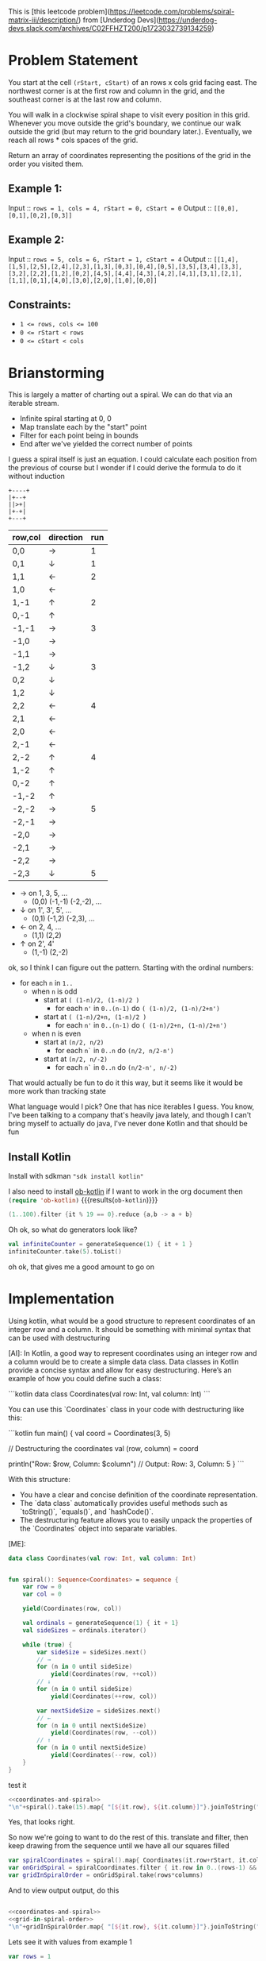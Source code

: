 This is [this leetcode problem](https://leetcode.com/problems/spiral-matrix-iii/description/) from [Underdog Devs](https://underdog-devs.slack.com/archives/C02FFHZT200/p1723032739134259)

* Problem Statement
You start at the cell ~(rStart, cStart)~ of an rows x cols grid facing east. The northwest corner is at the first row and column in the grid, and the southeast corner is at the last row and column.

You will walk in a clockwise spiral shape to visit every position in this grid. Whenever you move outside the grid's boundary, we continue our walk outside the grid (but may return to the grid boundary later.). Eventually, we reach all rows * cols spaces of the grid.

Return an array of coordinates representing the positions of the grid in the order you visited them.

** Example 1:

Input :: ~rows = 1, cols = 4, rStart = 0, cStart = 0~
Output :: ~[[0,0],[0,1],[0,2],[0,3]]~

** Example 2:

Input :: ~rows = 5, cols = 6, rStart = 1, cStart = 4~
Output :: ~[[1,4],[1,5],[2,5],[2,4],[2,3],[1,3],[0,3],[0,4],[0,5],[3,5],[3,4],[3,3],[3,2],[2,2],[1,2],[0,2],[4,5],[4,4],[4,3],[4,2],[4,1],[3,1],[2,1],[1,1],[0,1],[4,0],[3,0],[2,0],[1,0],[0,0]]~

#+DOWNLOADED: screenshot @ 2024-08-08 14:46:20
[[file:Problem_Statement/2024-08-08_14-46-20_screenshot.png]]


** Constraints:

- ~1 <= rows, cols <= 100~
- ~0 <= rStart < rows~
- ~0 <= cStart < cols~


* Brianstorming
This is largely a matter of charting out a spiral. We can do that via an iterable stream.
 - Infinite spiral starting at 0, 0
 - Map translate each by the "start" point
 - Filter for each point being in bounds
 - End after we've yielded the correct number of points

 I guess a spiral itself is just an equation. I could calculate each position from the previous of course but I wonder if I could derive the formula to do it without induction

 #+begin_src picture
   +----+
   |+--+
   ||>+|
   |+-+|
   +---+
 #+end_src

 | row,col | direction | run |
 |---------+-----------+-----|
 | 0,0     | →         |   1 |
 | 0,1     | ↓         |   1 |
 | 1,1     | ←         |   2 |
 | 1,0     | ←         |     |
 | 1,-1    | ↑         |   2 |
 | 0,-1    | ↑         |     |
 | -1,-1   | →         |   3 |
 | -1,0    | →         |     |
 | -1,1    | →         |     |
 | -1,2    | ↓         |   3 |
 | 0,2     | ↓         |     |
 | 1,2     | ↓         |     |
 | 2,2     | ←         |   4 |
 | 2,1     | ←         |     |
 | 2,0     | ←         |     |
 | 2,-1    | ←         |     |
 | 2,-2    | ↑         |   4 |
 | 1,-2    | ↑         |     |
 | 0,-2    | ↑         |     |
 | -1,-2   | ↑         |     |
 | -2,-2   | →         |   5 |
 | -2,-1   | →         |     |
 | -2,0    | →         |     |
 | -2,1    | →         |     |
 | -2,2    | →         |     |
 | -2,3    | ↓         |   5 |

 - → on 1, 3, 5, ...
   - (0,0) (-1,-1) (-2,-2), ...
 - ↓ on 1', 3', 5', ...
   - (0,1) (-1,2) (-2,3), ...
 - ← on 2, 4, ...
   - (1,1) (2,2)
 - ↑ on 2', 4'
   - (1,-1) (2,-2)

ok, so I think I can figure out the pattern. Starting with the ordinal numbers:

- for each =n= in =1..=
  - when =n= is odd
    - start at =( (1-n)/2, (1-n)/2 )=
      - for each =n'= in =0..(n-1)= do =( (1-n)/2, (1-n)/2+n')=
    - start at =( (1-n)/2+n, (1-n)/2 )=
      - for each =n'= in =0..(n-1)= do =( (1-n)/2+n, (1-n)/2+n')=
  - when n is even
    - start at =(n/2, n/2)=
      - for each =n`= in =0..n= do =(n/2, n/2-n')=
    - start at =(n/2, n/-2)=
      - for each =n`= in =0..n= do =(n/2-n', n/-2)=

That would actually be fun to do it this way, but it seems like it would be more work than tracking state

What language would I pick? One that has nice iterables I guess. You know, I've been talking to a company that's heavily java lately, and though I can't bring myself to actually do java, I've never done Kotlin and that should be fun

** Install Kotlin
Install with sdkman src_shell[:results silent]{"sdk install kotlin"}

I also need to install [[https://github.com/zweifisch/ob-kotlin][ob-kotlin]] if I want to work in the org document then src_emacs-lisp[]{(require 'ob-kotlin)} {{{results(=ob-kotlin=)}}}

#+BEGIN_SRC kotlin
  (1..100).filter {it % 19 == 0}.reduce {a,b -> a + b}
#+END_SRC

#+RESULTS:
: res14: kotlin.Int = 285
: res15: kotlin.String = >>>

Oh ok, so what do generators look like?


#+begin_src kotlin
  val infiniteCounter = generateSequence(1) { it + 1 }
  infiniteCounter.take(5).toList()
#+end_src

#+RESULTS:
: res22: kotlin.collections.List<kotlin.Int> = [1, 2, 3, 4, 5]
: res23: kotlin.String = >>>

oh ok, that gives me a good amount to go on


* Implementation
:PROPERTIES:
:header-args:kotlin: :noweb strip-export
:END:
#+begin_ai
Using kotlin, what would be a good structure to represent coordinates of an integer row and a column. It should be something with minimal syntax that can be used with destructuring

[AI]: In Kotlin, a good way to represent coordinates using an integer row and a column would be to create a simple data class. Data classes in Kotlin provide a concise syntax and allow for easy destructuring. Here’s an example of how you could define such a class:

```kotlin
data class Coordinates(val row: Int, val column: Int)
```

You can use this `Coordinates` class in your code with destructuring like this:

```kotlin
fun main() {
    val coord = Coordinates(3, 5)

    // Destructuring the coordinates
    val (row, column) = coord

    println("Row: $row, Column: $column") // Output: Row: 3, Column: 5
}
```

With this structure:
- You have a clear and concise definition of the coordinate representation.
- The `data class` automatically provides useful methods such as `toString()`, `equals()`, and `hashCode()`.
- The destructuring feature allows you to easily unpack the properties of the `Coordinates` object into separate variables.

[ME]:
#+end_ai

#+name: coordinates-and-spiral
#+begin_src kotlin :eval no
  data class Coordinates(val row: Int, val column: Int)


  fun spiral(): Sequence<Coordinates> = sequence {
      var row = 0
      var col = 0

      yield(Coordinates(row, col))

      val ordinals = generateSequence(1) { it + 1}
      val sideSizes = ordinals.iterator()

      while (true) {
          var sideSize = sideSizes.next()
          // →
          for (n in 0 until sideSize)
              yield(Coordinates(row, ++col))
          // ↓
          for (n in 0 until sideSize)
              yield(Coordinates(++row, col))

          var nextSideSize = sideSizes.next()
          // ←
          for (n in 0 until nextSideSize)
              yield(Coordinates(row, --col))
          // ↑
          for (n in 0 until nextSideSize)
              yield(Coordinates(--row, col))
      }
  }
#+end_src

test it
#+begin_src kotlin
  <<coordinates-and-spiral>>
  "\n"+spiral().take(15).map{ "[${it.row}, ${it.column}]"}.joinToString("\n")
#+end_src

#+RESULTS:
#+begin_example
res0: kotlin.String =
[0, 0]
[0, 1]
[1, 1]
[1, 0]
[1, -1]
[0, -1]
[-1, -1]
[-1, 0]
[-1, 1]
[-1, 2]
[0, 2]
[1, 2]
[2, 2]
[2, 1]
[2, 0]
res1: kotlin.String = >>>
#+end_example




Yes, that looks right.

So now we're going to want to do the rest of this. translate and filter, then keep drawing from the sequence until we have all our squares filled

#+name: grid-in-spiral-order
#+begin_src kotlin :eval no
  var spiralCoordinates = spiral().map{ Coordinates(it.row+rStart, it.column+cStart)}
  var onGridSpiral = spiralCoordinates.filter { it.row in 0..(rows-1) && it.column in 0..(columns-1) }
  var gridInSpiralOrder = onGridSpiral.take(rows*columns)
#+end_src

And to view output output, do this
#+begin_src kotlin
#+end_src
#+name: all-together
#+begin_src kotlin
  <<coordinates-and-spiral>>
  <<grid-in-spiral-order>>
  "\n"+gridInSpiralOrder.map{ "[${it.row}, ${it.column}]"}.joinToString("\n")
#+end_src

Lets see it with values from example 1

#+begin_src kotlin
  var rows = 1
  var columns = 4
  var rStart = 0
  var cStart = 0
  <<all-together>>
#+end_src

#+RESULTS:
: res0: kotlin.String = 
: [0, 0]
: [0, 1]
: [0, 2]
: [0, 3]
: res1: kotlin.String = >>> 


That's right, what if we started in column 2?

#+begin_src kotlin
  var rows = 1
  var columns = 4
  var rStart = 0
  var cStart = 2
  <<all-together>>
#+end_src

#+RESULTS:
: res2: kotlin.String = 
: [0, 2]
: [0, 3]
: [0, 1]
: [0, 0]
: res3: kotlin.String = >>> 

Oh that's cool. And the right answer. Lets see it with Example 2

#+begin_src kotlin
  var rows = 5
  var columns = 6
  var rStart = 1
  var cStart = 4
  <<all-together>>
#+end_src

#+RESULTS:
#+begin_example
res4: kotlin.String = 
[1, 4]
[1, 5]
[2, 5]
[2, 4]
[2, 3]
[1, 3]
[0, 3]
[0, 4]
[0, 5]
[3, 5]
[3, 4]
[3, 3]
[3, 2]
[2, 2]
[1, 2]
[0, 2]
[4, 5]
[4, 4]
[4, 3]
[4, 2]
[4, 1]
[3, 1]
[2, 1]
[1, 1]
[0, 1]
[4, 0]
[3, 0]
[2, 0]
[1, 0]
[0, 0]
res5: kotlin.String = >>> 
#+end_example

Why yes. That's the exactly same answer!
